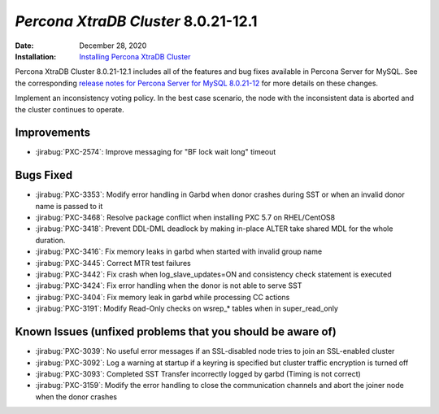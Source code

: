 .. _PXC-8.0.21-12.1:

================================================================================
*Percona XtraDB Cluster* 8.0.21-12.1
================================================================================

:Date: December 28, 2020
:Installation: `Installing Percona XtraDB Cluster <https://www.percona.com/doc/percona-xtradb-cluster/8.0/install/index.html>`_

Percona XtraDB Cluster 8.0.21-12.1 includes all of the features and bug fixes available in Percona Server for MySQL. See the corresponding `release notes for Percona Server for MySQL 8.0.21-12 <https://www.percona.com/doc/percona-server/LATEST/release-notes/Percona-Server-8.0.21-12.html>`__ for more details on these changes.

Implement an inconsistency voting policy. In the best case scenario, the node with the inconsistent data is aborted and the cluster continues to operate. 

Improvements
================================================================================

* :jirabug:`PXC-2574`: Improve messaging for "BF lock wait long" timeout



Bugs Fixed
================================================================================

* :jirabug:`PXC-3353`: Modify error handling in Garbd when donor crashes during SST or when an invalid donor name is passed to it
* :jirabug:`PXC-3468`: Resolve package conflict when installing PXC 5.7 on RHEL/CentOS8
* :jirabug:`PXC-3418`: Prevent DDL-DML deadlock by making in-place ALTER take shared MDL for the whole duration.
* :jirabug:`PXC-3416`: Fix memory leaks in garbd when started with invalid group name
* :jirabug:`PXC-3445`: Correct MTR test failures
* :jirabug:`PXC-3442`: Fix crash when log_slave_updates=ON and consistency check statement is executed
* :jirabug:`PXC-3424`: Fix error handling when the donor is not able to serve SST
* :jirabug:`PXC-3404`: Fix memory leak in garbd while processing CC actions
* :jirabug:`PXC-3191`: Modify Read-Only checks on wsrep_* tables when in super_read_only



Known Issues (unfixed problems that you should be aware of)
================================================================================

* :jirabug:`PXC-3039`: No useful error messages if an SSL-disabled node tries to join an SSL-enabled cluster
* :jirabug:`PXC-3092`: Log a warning at startup if a keyring is specified but cluster traffic encryption is turned off
* :jirabug:`PXC-3093`: Completed SST Transfer incorrectly logged by garbd (Timing is not correct)
* :jirabug:`PXC-3159`: Modify the error handling to close the communication channels and abort the joiner node when the donor crashes
